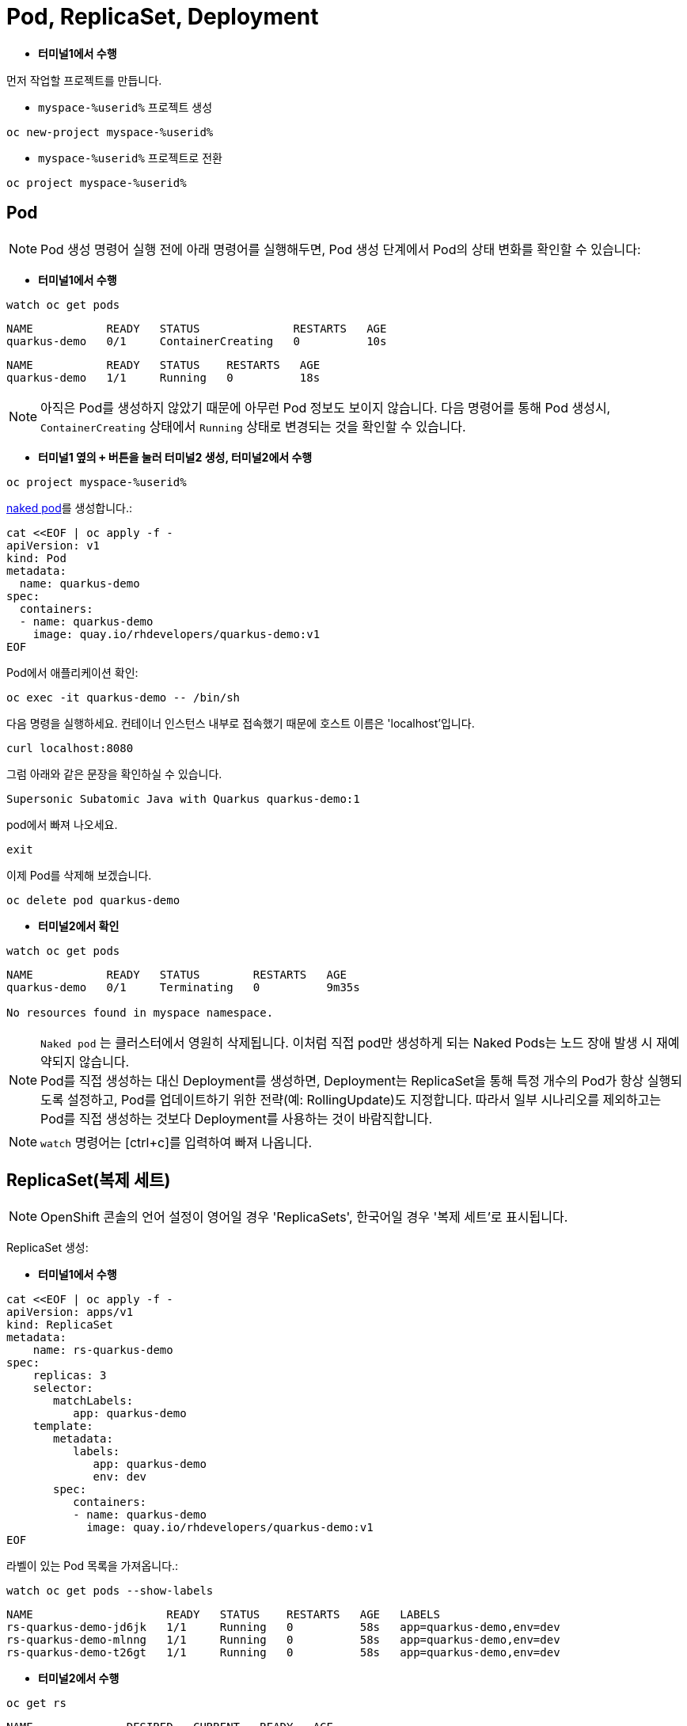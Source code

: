 = Pod, ReplicaSet, Deployment


* *터미널1에서 수행*

먼저 작업할 프로젝트를 만듭니다. 

* `myspace-%userid%` 프로젝트 생성
[#create-namespace]
[.console-input]
[source,bash,subs="+macros,+attributes"]
----
oc new-project myspace-%userid%
----

* `myspace-%userid%` 프로젝트로 전환
[#create-namespace]
[.console-input]
[source,bash,subs="+macros,+attributes"]
----
oc project myspace-%userid% 
----


== Pod

NOTE: Pod 생성 명령어 실행 전에 아래 명령어를 실행해두면, Pod 생성 단계에서 Pod의 상태 변화를 확인할 수 있습니다:

* *터미널1에서 수행*
[#watch-pod]
[.console-input]
[source,bash,subs="+macros,+attributes"]
----
watch oc get pods
----

[.console-output]
[source,bash]
----
NAME           READY   STATUS              RESTARTS   AGE
quarkus-demo   0/1     ContainerCreating   0          10s
----


[.console-output]
[source,bash]
----
NAME           READY   STATUS    RESTARTS   AGE
quarkus-demo   1/1     Running   0          18s
----

NOTE: 아직은 Pod를 생성하지 않았기 때문에 아무런 Pod 정보도 보이지 않습니다. 다음 명령어를 통해 Pod 생성시, `ContainerCreating` 상태에서 `Running` 상태로 변경되는 것을 확인할 수 있습니다.


* *터미널1 옆의 `+` 버튼을 눌러 터미널2 생성, 터미널2에서 수행*

[#create-namespace]
[.console-input]
[source,bash,subs="+macros,+attributes"]
----
oc project myspace-%userid% 
----

https://kubernetes.io/docs/concepts/configuration/overview/#naked-pods-vs-replicasets-deployments-and-jobs[naked pod]를 생성합니다.:

[#create-pod]
[.console-input]
[source,bash,subs="+macros,+attributes"]
----
cat <<EOF | oc apply -f -
apiVersion: v1
kind: Pod
metadata:
  name: quarkus-demo
spec:
  containers:
  - name: quarkus-demo
    image: quay.io/rhdevelopers/quarkus-demo:v1
EOF
----


Pod에서 애플리케이션 확인:

[#verify-pod]
[.console-input]
[source,bash,subs="+macros,+attributes"]
----
oc exec -it quarkus-demo -- /bin/sh
----

다음 명령을 실행하세요.
컨테이너 인스턴스 내부로 접속했기 때문에 호스트 이름은 'localhost'입니다.

[#curl-inside-pod]
[.console-input]
[source,bash]
----
curl localhost:8080
----

그럼 아래와 같은 문장을 확인하실 수 있습니다.

[.console-output]
[source,bash]
----
Supersonic Subatomic Java with Quarkus quarkus-demo:1
----

pod에서 빠져 나오세요.

[#curl-inside-pod]
[.console-input]
[source,bash]
----
exit
----

이제 Pod를 삭제해 보겠습니다.

[#delete-naked-pod]
[.console-input]
[source,bash,subs="+macros,+attributes"]
----
oc delete pod quarkus-demo
----

* *터미널2에서 확인*

[#watch-all-naked-pod]
[.console-input]
[source,bash]
----
watch oc get pods
----

[.console-output]
[source,bash]
----
NAME           READY   STATUS        RESTARTS   AGE
quarkus-demo   0/1     Terminating   0          9m35s

No resources found in myspace namespace.
----

NOTE: `Naked pod` 는 클러스터에서 영원히 삭제됩니다. 이처럼 직접 pod만 생성하게 되는 Naked Pods는 노드 장애 발생 시 재예약되지 않습니다. +
Pod를 직접 생성하는 대신 Deployment를 생성하면, Deployment는 ReplicaSet을 통해 특정 개수의 Pod가 항상 실행되도록 설정하고, Pod를 업데이트하기 위한 전략(예: RollingUpdate)도 지정합니다. 
따라서 일부 시나리오를 제외하고는 Pod를 직접 생성하는 것보다 Deployment를 사용하는 것이 바람직합니다. 

NOTE: `watch` 명령어는 [ctrl+c]를 입력하여 빠져 나옵니다.

== ReplicaSet(복제 세트)
NOTE: OpenShift 콘솔의 언어 설정이 영어일 경우 'ReplicaSets', 한국어일 경우 '복제 세트'로 표시됩니다.

ReplicaSet 생성:

* *터미널1에서 수행*

[#create-replicaset]
[.console-input]
[source,bash,subs="+macros,+attributes"]
----
cat <<EOF | oc apply -f -
apiVersion: apps/v1
kind: ReplicaSet
metadata:
    name: rs-quarkus-demo
spec:
    replicas: 3
    selector:
       matchLabels:
          app: quarkus-demo
    template:
       metadata:
          labels:
             app: quarkus-demo
             env: dev
       spec:
          containers:
          - name: quarkus-demo
            image: quay.io/rhdevelopers/quarkus-demo:v1
EOF
----

라벨이 있는 Pod 목록을 가져옵니다.:

[#replicaset-show-labels]
[.console-input]
[source,bash,subs="+macros,+attributes"]
----
watch oc get pods --show-labels
----

[.console-output]
[source,bash]
----
NAME                    READY   STATUS    RESTARTS   AGE   LABELS
rs-quarkus-demo-jd6jk   1/1     Running   0          58s   app=quarkus-demo,env=dev
rs-quarkus-demo-mlnng   1/1     Running   0          58s   app=quarkus-demo,env=dev
rs-quarkus-demo-t26gt   1/1     Running   0          58s   app=quarkus-demo,env=dev
----


* *터미널2에서 수행*

[#get-rs]
[.console-input]
[source,bash,subs="+macros,+attributes"]
----
oc get rs
----

[.console-output]
[source,bash]
----
NAME              DESIRED   CURRENT   READY   AGE
rs-quarkus-demo   3         3         3       79s
----

Replicasets 정보를 확인하세요.:

[#describe-rs-quarkus-demo]
[.console-input]
[source,bash]
----
oc describe rs rs-quarkus-demo
----

[.console-output]
[source,bash]
----
Name:         rs-quarkus-demo
Namespace:    myspace
Selector:     app=quarkus-demo
Labels:       <none>
Annotations:  kubectl.kubernetes.io/last-applied-configuration:
                {"apiVersion":"apps/v1","kind":"ReplicaSet","metadata":{"annotations":{},"name":"rs-quarkus-demo","namespace":"myspace"},"spec":{"replicas...
Replicas:     3 current / 3 desired
Pods Status:  3 Running / 0 Waiting / 0 Succeeded / 0 Failed
Pod Template:
  Labels:  app=quarkus-demo
           env=dev
  Containers:
   quarkus-demo:
    Image:        quay.io/rhdevelopers/quarkus-demo:v1
    Port:         <none>
    Host Port:    <none>
    Environment:  <none>
    Mounts:       <none>
  Volumes:        <none>
Events:
  Type    Reason            Age   From                   Message
  ----    ------            ----  ----                   -------
  Normal  SuccessfulCreate  89s   replicaset-controller  Created pod: rs-quarkus-demo-jd6jk
  Normal  SuccessfulCreate  89s   replicaset-controller  Created pod: rs-quarkus-demo-t26gt
  Normal  SuccessfulCreate  89s   replicaset-controller  Created pod: rs-quarkus-demo-mlnng
----

NOTE: Pod는 ReplicaSet에 의해 "소유"됩니다.


이제 Pod를 확인하면서 Pod를 삭제하세요.:


[#replicaset-show-labels]
[.console-input]
[source,bash,subs="+macros,+attributes"]
----
oc get pods 
----

[.console-output]
[source,bash]
----
NAME                    READY   STATUS    RESTARTS   AGE  
rs-quarkus-demo-jd6jk   1/1     Running   0          58s   
rs-quarkus-demo-mlnng   1/1     Running   0          58s   
rs-quarkus-demo-t26gt   1/1     Running   0          58s   
----


[#delete-pod-rs]
[.console-input]
[source,bash]
----
oc delete pod rs-quarkus-demo-mlnng
----

IMPORTANT: 위 명령어는 그대로 복사하여 사용하지 마시고, 명령어의 pod name(위 예시에서는 `rs-quarkus-demo-mlnng`)부분을 실제 조회된 pod의 이름으로 변경해야 합니다.

그러면 이를 대체할 새로운 Pod가 생겨나게 됩니다.

[.console-output]
[source,bash]
----
NAME                    READY   STATUS              RESTARTS   AGE    LABELS
rs-quarkus-demo-2txwk   0/1     ContainerCreating   0          2s     app=quarkus-demo,env=dev
rs-quarkus-demo-jd6jk   1/1     Running             0          109s   app=quarkus-demo,env=dev
rs-quarkus-demo-t26gt   1/1     Running             0          109s   app=quarkus-demo,env=dev
----

연결된 모든 Pod를 제거하려면 ReplicaSet를 삭제하세요.:

[#delete-rs]
[.console-input]
[source,bash,subs="+macros,+attributes"]
----
oc delete rs rs-quarkus-demo
----



== Deployment
NOTE: OpenShift 콘솔의 언어 설정이 영어일 경우 'Deployment', 한국어일 경우 '배포'로 표시됩니다.

이번에는 Deployment를 배포해보겠습니다.
Deployment는 Replicaset를 통해 Pod를 배포하며, 배포할 Pod의 spec이 변화하면 새로운 Replicaset을 생성하여 새로운 Pod를 배포합니다.

* *터미널2에서 수행*

[#create-deployment]
[.console-input]
[source,bash,subs="+macros,+attributes"]
----
cat <<EOF | oc apply -f -
apiVersion: apps/v1
kind: Deployment
metadata:
  name: quarkus-demo-deployment
spec:
  replicas: 3
  selector:
    matchLabels:
      app: quarkus-demo
  template:
    metadata:
      labels:
        app: quarkus-demo
        env: dev
    spec:
      containers:
      - name: quarkus-demo
        image: quay.io/rhdevelopers/quarkus-demo:v1
        imagePullPolicy: Always
        ports:
        - containerPort: 8080
EOF
----

라벨을 포함한 pod 리스트를 조회합니다.

[#pod-show-labels-dep]
[.console-input]
[source,bash]
----
oc get pods --show-labels
----

[.console-output]
[source,bash]
----
NAME                                       READY   STATUS    RESTARTS   AGE   LABELS
quarkus-demo-deployment-5979886fb7-c888m   1/1     Running   0          17s   app=quarkus-demo,env=dev,pod-template-hash=5979886fb7
quarkus-demo-deployment-5979886fb7-gdtnz   1/1     Running   0          17s   app=quarkus-demo,env=dev,pod-template-hash=5979886fb7
quarkus-demo-deployment-5979886fb7-grf59   1/1     Running   0          17s   app=quarkus-demo,env=dev,pod-template-hash=5979886f
----

NOTE: Deployment에 Replicas :3 값이 포함되어 있기 때문에 3개의 Pod가 실행됨을 확인할 수 있습니다. 



다음 섹션에서는 `Service` 의 개념을 배우게 됩니다.
이는 Kubernetes 생태계에서 중요한 요소입니다.
